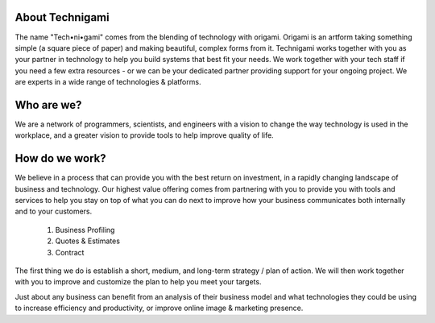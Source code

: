 .. meta::
    :description: The name Technigami comes from the blending of technology with origami.  We work together with you to help you with your digital strategy, and take advantage of the many tools now available to improve the efficiency of your business, how you communicate with your customers

.. image:: /static/img/oakland_lakemerrit_1.jpg
   :class: leading_image, parallax
    
.. class:: transparent white

About Technigami
================

The name "Tech•ni•gami" comes from the blending of technology with origami.  Origami is an artform taking something simple (a square piece of paper) and making beautiful, complex forms from it.  Technigami works together with you as your partner in technology to help you build systems that best fit your needs.  We work together with your tech staff if you need a few extra resources - or we can be your dedicated partner providing support for your ongoing project.  We are experts in a wide range of technologies & platforms.


Who are we?
===========

We are a network of programmers, scientists, and engineers with a vision to change the way technology is used in the workplace,
and a greater vision to provide tools to help improve quality of life.

How do we work?
===============

We believe in a process that can provide you with the best return on investment, in a rapidly changing landscape of business and technology.  Our highest value offering comes from partnering with you to provide you with tools and services to help you stay on top of what you can do next to improve how your business communicates both internally and to your customers.

    1. Business Profiling
    2. Quotes & Estimates
    3. Contract

The first thing we do is establish a short, medium, and long-term strategy / plan of action.  We will then work together with you to improve and customize the plan to help you meet your targets.

Just about any business can benefit from an analysis of their business model and what technologies they could be using to increase efficiency and productivity, or improve online image & marketing presence.
